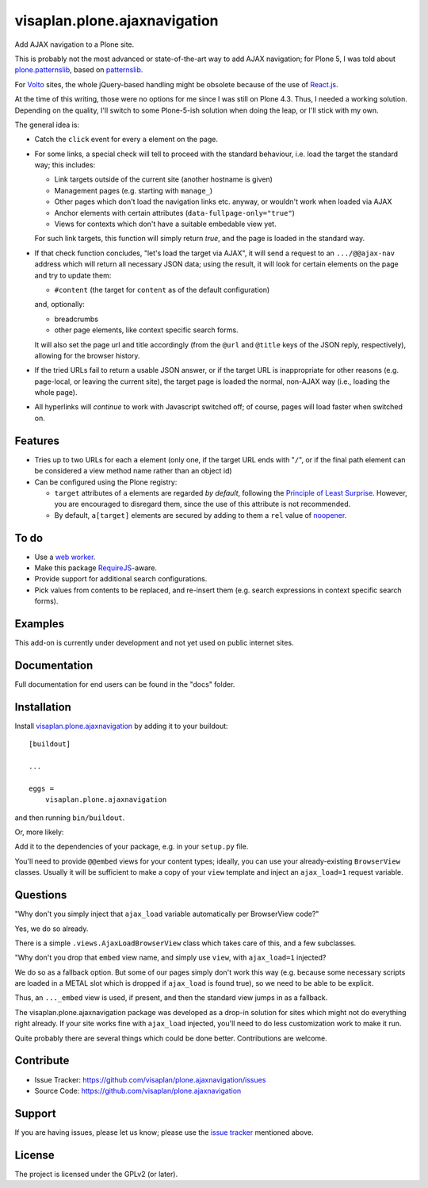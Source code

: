 .. This README is meant for consumption by humans and pypi. Pypi can render rst files so please do not use Sphinx features.
   If you want to learn more about writing documentation, please check out: http://docs.plone.org/about/documentation_styleguide.html
   This text does not appear on pypi or github. It is a comment.

=============================
visaplan.plone.ajaxnavigation
=============================

Add AJAX navigation to a Plone site.

This is probably not the most advanced or state-of-the-art way to add AJAX
navigation; for Plone 5, I was told about `plone.patternslib`_, based on
`patternslib`_.

For `Volto`_ sites, the whole jQuery-based handling might be obsolete because
of the use of `React.js`_.

At the time of this writing, those were no options for me since I was still on
Plone 4.3.  Thus, I needed a working solution.
Depending on the quality, I'll switch to some Plone-5-ish solution when doing
the leap, or I'll stick with my own.

The general idea is:

- Catch the ``click`` event for every ``a`` element on the page.

- For some links, a special check will tell to proceed with the standard
  behaviour, i.e. load the target the standard way; this includes:

  - Link targets outside of the current site (another hostname is given)
  - Management pages (e.g. starting with ``manage_``)
  - Other pages which don't load the navigation links etc. anyway,
    or wouldn't work when loaded via AJAX
  - Anchor elements with certain attributes (``data-fullpage-only="true"``)
  - Views for contexts which don't have a suitable embedable view yet.

  For such link targets, this function will simply return *true*,
  and the page is loaded in the standard way.

- If that check function concludes, "let's load the target via AJAX",
  it will send a request to an ``.../@@ajax-nav`` address which will return
  all necessary JSON data; using the result,
  it will look for certain elements on the page and try to update them:

  - ``#content`` (the target for ``content`` as of the default configuration)

  and, optionally:

  - breadcrumbs
  - other page elements, like context specific search forms.

  It will also set the page url and title accordingly
  (from the ``@url`` and ``@title`` keys of the JSON reply, respectively),
  allowing for the browser history.

- If the tried URLs fail to return a usable JSON answer,
  or if the target URL is inappropriate for other reasons
  (e.g. page-local, or leaving the current site),
  the target page is loaded the normal, non-AJAX way
  (i.e., loading the whole page).

- All hyperlinks will *continue* to work with Javascript switched off;
  of course, pages will load faster when switched on.


Features
--------

- Tries up to two URLs for each ``a`` element (only one, if the target URL ends
  with "``/``", or if the final path element can be considered a view method
  name rather than an object id)
- Can be configured using the Plone registry:

  - ``target`` attributes of ``a`` elements are regarded *by default*,
    following the `Principle of Least Surprise`_.
    However, you are encouraged to disregard them, since the use of this
    attribute is not recommended.
  - By default, ``a[target]`` elements are secured by adding to them a ``rel``
    value of noopener_.


To do
-----

- Use a `web worker`_.
- Make this package RequireJS_-aware.
- Provide support for additional search configurations.
- Pick values from contents to be replaced, and re-insert them
  (e.g. search expressions in context specific search forms).


Examples
--------

This add-on is currently under development and not yet used on public internet
sites.


Documentation
-------------

Full documentation for end users can be found in the "docs" folder.


Installation
------------

Install visaplan.plone.ajaxnavigation_ by adding it to your buildout::

    [buildout]

    ...

    eggs =
        visaplan.plone.ajaxnavigation


and then running ``bin/buildout``.

Or, more likely:

Add it to the dependencies of your package, e.g. in your ``setup.py`` file.

You'll need to provide ``@@embed`` views for your content types;
ideally, you can use your already-existing ``BrowserView`` classes.
Usually it will be sufficient to make a copy of your ``view`` template
and inject an ``ajax_load=1`` request variable.


Questions
---------

"Why don't you simply inject that ``ajax_load`` variable
automatically per BrowserView code?"

Yes, we do so already.

There is a simple ``.views.AjaxLoadBrowserView`` class which takes care of
this, and a few subclasses.

"Why don't you drop that ``embed`` view name, and simply use ``view``,
with ``ajax_load=1`` injected?

We do so as a fallback option.
But some of our pages simply don't work this way
(e.g. because some necessary scripts are loaded in a METAL slot
which is dropped if ``ajax_load`` is found true),
so we need to be able to be explicit.

Thus, an ``..._embed`` view is used, if present, and then the standard view
jumps in as a fallback.

The visaplan.plone.ajaxnavigation package was developed as a drop-in solution
for sites which might not do everything right already.
If your site works fine with ``ajax_load`` injected, you'll need to do less
customization work to make it run.

Quite probably there are several things which could be done better.
Contributions are welcome.


Contribute
----------

- Issue Tracker: https://github.com/visaplan/plone.ajaxnavigation/issues
- Source Code: https://github.com/visaplan/plone.ajaxnavigation


Support
-------

If you are having issues, please let us know;
please use the `issue tracker`_ mentioned above.


License
-------

The project is licensed under the GPLv2 (or later).

.. _`Volto`: https://volto.kitconcept.com/
.. _`React.js`: https://reactjs.org/
.. _`patternslib`: https://patternslib.com/
.. _`plone.patternslib`: https://pypi.org/project/plone.patternslib/
.. _`issue tracker`: https://github.com/visaplan/plone.ajaxnavigation/issues
.. _`web worker`: https://html.spec.whatwg.org/multipage/workers.html#workers
.. _RequireJS: https://requirejs.org/
.. _visaplan.plone.ajaxnavigation: https://pypi.org/project/visaplan.plone.ajaxnavigation
.. _`Principle of Least Surprise`: https://en.wikipedia.org/wiki/Principle_of_least_astonishment
.. _noopener: https://mathiasbynens.github.io/rel-noopener/

.. vim: tw=79 cc=+1 sw=4 sts=4 si et
